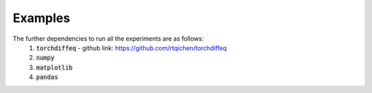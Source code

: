 
Examples
--------

The further dependencies to run all the experiments are as follows:
 1. :code:`torchdiffeq` - github link: https://github.com/rtqichen/torchdiffeq
 2. :code:`numpy`
 3. :code:`matplotlib`
 4. :code:`pandas`



